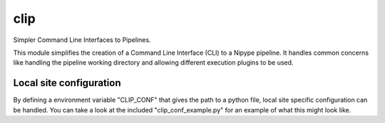 .. -*- rest -*-
.. vim:syntax=rest

====
clip
====

Simpler Command Line Interfaces to Pipelines.

This module simplifies the creation of a Command Line Interface (CLI) 
to a Nipype pipeline. It handles common concerns like handling the 
pipeline working directory and allowing different execution plugins 
to be used.

Local site configuration
------------------------

By defining a environment variable "CLIP_CONF" that gives the path to 
a python file, local site specific configuration can be handled. You 
can take a look at the included "clip_conf_example.py" for an example 
of what this might look like.

